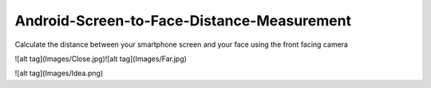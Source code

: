 Android-Screen-to-Face-Distance-Measurement
===========================================

Calculate the distance between your smartphone screen and your face using the front facing camera

.. image:: Images/Close.jpg
    :alt: HTTPie compared to cURL
    :width: 835
    :height: 835
    :align: center


![alt tag](Images/Close.jpg)![alt tag](Images/Far.jpg)

![alt tag](Images/Idea.png)
